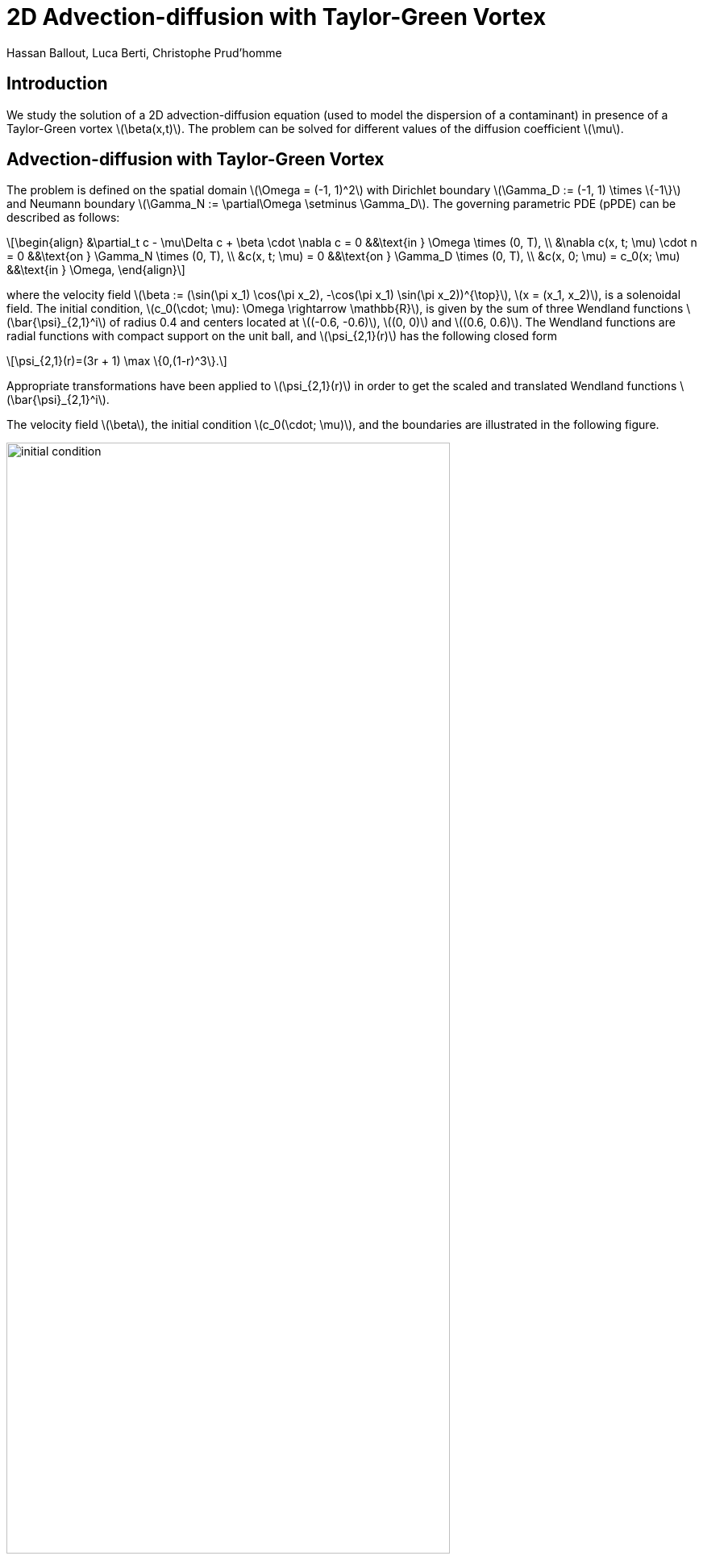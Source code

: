 = 2D Advection-diffusion with Taylor-Green Vortex
Hassan Ballout, Luca Berti, Christophe Prud'homme
:page-tags: case
:page-illustration: taylor-green-vortex/combined_figure.png
:description: We simulate the 2D Taylor-Green vortex.
:stem: latexmath
:page-jupyter: true
:jupyter-language-name: python
:jupyter-language-version: 3.8


== Introduction

We study the solution of a 2D advection-diffusion equation (used to model the dispersion of a contaminant) in presence of a Taylor-Green vortex stem:[\beta(x,t)]. The problem can be solved for different values of the diffusion coefficient stem:[\mu].

== Advection-diffusion with Taylor-Green Vortex

The problem is defined on the spatial domain stem:[\Omega = (-1, 1)^2] with Dirichlet boundary stem:[\Gamma_D := (-1, 1) \times \{-1\}] and Neumann boundary stem:[\Gamma_N := \partial\Omega \setminus \Gamma_D]. The governing parametric PDE (pPDE) can be described as follows:

[stem]
++++
\begin{align}
    &\partial_t c - \mu\Delta c + \beta \cdot \nabla c = 0 &&\text{in } \Omega \times (0, T), \\
    &\nabla c(x, t; \mu) \cdot n = 0 &&\text{on } \Gamma_N \times (0, T), \\
    &c(x, t; \mu) = 0 &&\text{on } \Gamma_D \times (0, T), \\
    &c(x, 0; \mu) = c_0(x; \mu) &&\text{in } \Omega,
\end{align}
++++

where the velocity field stem:[\beta := (\sin(\pi x_1) \cos(\pi x_2), -\cos(\pi x_1) \sin(\pi x_2))^{\top}], stem:[x = (x_1, x_2)], is a solenoidal field. The initial condition, stem:[c_0(\cdot; \mu): \Omega \rightarrow \mathbb{R}], is given by the sum of three Wendland functions stem:[\bar{\psi}_{2,1}^i] of radius 0.4 and centers located at stem:[(-0.6, -0.6)], stem:[(0, 0)] and stem:[(0.6, 0.6)].
The Wendland functions are radial functions with compact support on the unit ball, and stem:[\psi_{2,1}(r)] has the following closed form

[stem]
++++
\psi_{2,1}(r)=(3r + 1) \max \{0,(1-r)^3\}.
++++

Appropriate transformations have been applied to stem:[\psi_{2,1}(r)] in order to get the scaled and translated Wendland functions stem:[\bar{\psi}_{2,1}^i].

The velocity field stem:[\beta], the initial condition stem:[c_0(\cdot; \mu)], and the boundaries are illustrated in the following figure.

[.text-center]
image::taylor-green-vortex/initial_condition.png[width=80%, align="center"]

== Mathematical formulation for the reduced order problem
Given a value for stem:[\mu \in \mathcal{P} \subset \mathbb{R}^p], we solve the weak formulation of the previous problem by finding stem:[c(t;\mu) \in V] such that:

[stem]
++++
\begin{equation}
    m(\partial_t c(t;\mu),v) + a(c(t;\mu),v;\mu) = \underbrace{f(v;t;\mu)}_{=0 \text{ in our case}} \quad \forall v \in V \quad \text{and } t \in \mathcal{I}
    \label{eq:ExactParamPb}
\end{equation}
++++
where stem:[V=H^1_{0, \Gamma_D}(\Omega)=\{ v \in H^1(\Omega) \mid v = 0 \text{ on } \Gamma_D \}], and stem:[m(\cdot,\cdot): V \times V \rightarrow \mathbb{R}], stem:[a(\cdot,\cdot;\mu): V \times V \rightarrow \mathbb{R}] are the bilinear forms defined as:
[stem]
++++
\begin{cases}
    m(u,v) =(u,v)_{L^2(\Omega)} =\int_{\Omega} u\, v \, dx 
    \\
    a(u, v;\mu) = \int_{\Omega} \mu  \nabla u \cdot \nabla v \, + (\beta \cdot \nabla u) v \, dx 
\end{cases}
++++

Additionally, we are interested in a specific <<Output>>: 

[stem]
++++
\begin{equation}
    s(t;\mu) = \ell(c(t;\mu);t;\mu)

\end{equation}
++++

[[AffineDecomposition]]
=== Affine decomposition (without boundary conditions)

The bilinear form stem:[a(\cdot,\cdot;\mu)] is affine in the parameter stem:[\mu], i.e.:

[.center]
stem:[a(\cdot,\cdot;\mu) = \sum_{q=1}^{Q_a} \theta^a_q(\mu) \,a_q(\cdot,\cdot)]

where stem:[a_q:V \times V \rightarrow \mathbb{R}] are bilinear forms independent of stem:[\mu] and stem:[\theta^a_q: \mathcal{P} \rightarrow \mathbb{R}] are scalar quantities depending only on stem:[\mu]. 

In particular, stem:[Q_a=2] and the decomposition is given by:

[.center]
[stem]
++++
\begin{align}
a(u,v;\mu) &= \int_{\Omega} \mu  \nabla u \cdot \nabla v \, + (\beta \cdot \nabla u) v \, dx \nonumber\\
& =1 \int_{\Omega} (\beta \cdot \nabla u) \, v \, dx + \mu \int_{\Omega} \nabla u \cdot \nabla v \, dx \nonumber\\
&= \theta^a_1(\mu) \, a_1(u,v) + \theta^a_2(\mu) \, a_2(u,v)
\end{align}
++++

where:

[.center]
stem:[\theta^a_1(\mu) = 1 \quad \text{and} \quad \theta^a_2(\mu) = \mu]

and:

[.center]
stem:[a_1(u,v) = \int_{\Omega} (\beta \cdot \nabla u) \, v \, dx \quad \text{and} \quad a_2(u,v) = \int_{\Omega} \nabla u \cdot \nabla v \, dx \quad \forall u,v \in V.]

[NOTE]
====
In general, we seek an affine decomposition for both the bilinear form and the linear form in the variational formulation, as well as for the output functional stem:[\ell]. However, in our case, the right hand side linear form is equal to zero and the output functional doesn't depend explicitly on the parameter stem:[\mu]. 
====

=== Affine decomposition (with boundary conditions)
A very practical approach to treat the boundary conditions (in particular Dirichlet) in the context of reduced basis method is to impose them weakly i.e. include them in the weak formulation and even in the affine decomposition of the problem as a penalisation terms. This approach is known as the Nitsche's method. We won't go into mathematical details that can be found in link:https://docs.feelpp.org/math/fem/laplacian/nitsche.html[Feel++ documentation], but we will just give the final expression of the affine decomposition. First we recall that we have homogeneous Dirichlet boundary conditions on stem:[\Gamma_D], and that Neumann boundary conditions are natural. Finally, we have the following affine decomposition:

[.center]
[stem]
++++
\begin{align}
a(u,v;\mu) &=  1 \left( \int_{\Omega} (\beta \cdot \nabla u) \, v \, dx 
+ \int_{\Gamma_D} (\beta \cdot n) \, u \,v + \frac{\gamma}{h} \, u \, v \, ds \right) \\ &+ 
 \mu \left(\int_{\Omega} \nabla u \cdot \nabla v \, dx - \int_{\Gamma_D}(\nabla u \cdot n) \,v + (\nabla v\cdot n) \,u\right) \\ \\
&= \theta^a_1(\mu) \, a_1(u,v) + \theta^a_2(\mu) \, a_2(u,v)
\end{align}
++++

where:

[.center]
stem:[\theta^a_1(\mu) = 1 , \quad  \theta^a_2(\mu) = \mu \quad \text{and} \quad h \text{ is the mesh size}].

[NOTE]
====
- The penalisation parameter stem:[\gamma] must be chosen such that the coercivity (or inf-sup) property is satisfied. It is difficult to do in general. We increase stem:[\gamma] until the weak Dirichlet boundary conditions are properly satisfied.

- Since we have homogeneous Dirichlet boundary conditions (i.e. stem:[u=g=0 \text{ on } \Gamma_D]), we don't have to include any term in the affine decomposition of the right hand side linear form.
====

[[Output]]
=== Output
We are interested in non-compliant time-dependent multiple outputs defined as follows:
[.center] 
stem:[s(t;\mu)= (s_1(t;\mu), s_2(t;\mu), s_3(t;\mu)) \quad \\ \\ \text{with} \quad s_1(t;\mu) = \int_{\Omega} c(t;\mu) \, \eta_1 dx, \quad s_2(t;\mu) = \int_{\Omega} c(t;\mu) \, \eta_2 dx \quad \text{and} \quad s_3(t;\mu) = \int_{\Omega} c(t;\mu) \, \eta_3 dx]

where stem:[\eta_1, \eta_2, \eta_3] are three Wendland functions stem:[\psi_{2,1}] of radius 0.1 and centers stem:[(0.1, 0.7), (0.1, 0.7) \text{ and } (0.5, 0.1)] respectively.

== Setup for the notebook simulation

.Setup the variables for the notebook simulation
[%dynamic,python]
----
import numpy as np
girder_path = "https://girder.math.unistra.fr/api/v1/item/64c165a5b0e9570499e1cc3c/download"
fpp_name = 'ad.fpp'
time = np.linspace(start=0, stop=2.5, num=251)
----

== Downloading the reduced order model from Girder

The offline creation of the reduced basis has already been performed, and an archive is downloaded from Girder. It contains the basis, the model and the configuration files that are necessary for the online simulation. The following code snippet performs the download.

.Download the archive from Girder
//[%dynamic,python]
[source,python]
----
import requests
r=requests.get(girder_path)
with open(fpp_name,'wb') as f:
    f.write(r.content)
----

//include::partial$online_notebook.adoc[]
// include do not work in asciidoctor-jupyter
== Running the case using a Jupyter notebook

It is possible to download this page as a Jupyter notebook and run it in an environment that contains a local installation of {feelpp} and its Python wrappers.



.Create the online model, choose randomly 4 parameter vectors and simulate them using a reduced basis of 10 elements
//[%dynamic,python]
[source,python]
----
import feelpp as fppc
from feelpp.mor import *
ms=feelpp.mor.MORModels(fpp_name)
muspace = ms.parameterSpace()
sampling = muspace.sampling()
sampling.sample(4, "random")
r=ms.run(sampling,{"N":10})
----

.Print the outputs and the associated parameter vector
//[%dynamic,python]
[source,python]
----
from pandas import DataFrame as df
from pandas import options as op
from pandas import set_option
outputs={}
errors={}
output_dataframes = list()
errors_dataframes = list()
for i in range(len(r)):
    outputs={}
    errors={}
    for o in range(len(r[i])):
        str_time = "Time"
        str_output = "Output "+str(o)
        str_error = "Error "+str(o)

        outputs[str_time] = time
        outputs[str_output] = np.array(r[i][o].outputs())
        outputs[str_error] = [np.array(r[i][o].errors())]


    output_frame = df(data=outputs)


    set_option('display.float_format', '{:.2E}'.format)

    output_dataframes.append(output_frame)

op.display.max_colwidth = 100

i=0
for frame in output_dataframes:
    print("Parameters :",sampling[i])
    print(frame)
    print("\n")
    i=i+1

----



.Show the values of the outputs for different parameters
//[%dynamic,python]
[source,python]
----
import plotly.graph_objects as go

for i in range(len(r)):
    # Create a Plotly figure with a scatter plot
    fig = go.Figure()
    
    for o in range(len(r[i])):
        v=np.array(r[i][o].outputs())
        err=np.array(r[i][o].errors())

        min_values = v*(1-10/100)
        max_values = v*(1+10/100)
        # print(f"v: {v}")
        # print(f"min_values: {min_values}")
        # print(f"max_values: {max_values}")
        
        assert time.size == min_values.size == max_values.size == v.size

        fig.add_trace(go.Scatter(
            x=time,
            y=v,
            mode='lines+markers',
            name=f'wendland-{o}'
        ))
    
    # Update the layout of the figure
    fig.update_layout(
        title=f'Sensor outputs for mu={sampling[i]}',
        xaxis_title='Time',
        yaxis_title='Value',
        
        # Use 'category' type for the x-axis to treat it as discrete dates
        xaxis=dict(tickformat='.2f'),
    )
    
    # Show the plot
    fig.show()
----